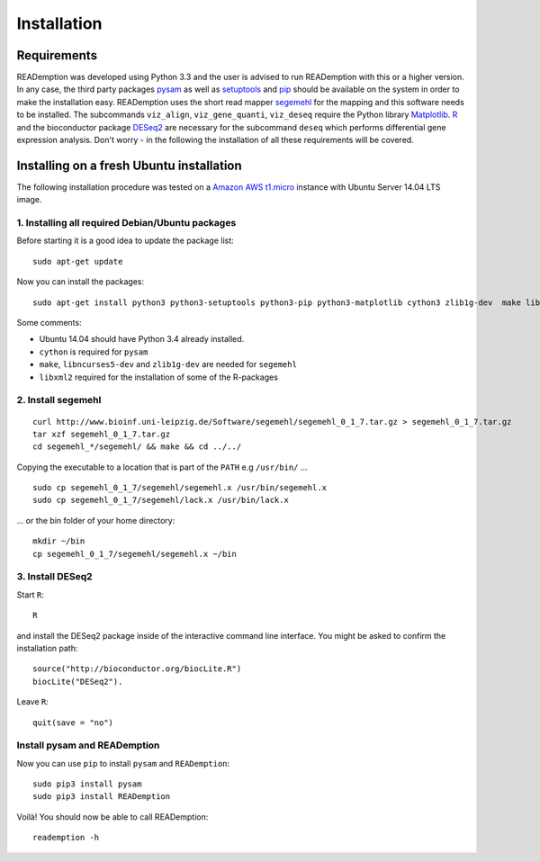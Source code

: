 Installation
============

Requirements
------------

READemption was developed using Python 3.3 and the user is advised to
run READemption with this or a higher version. In any case, the third
party packages `pysam <https://code.google.com/p/pysam>`_ as well as
`setuptools <https://pypi.python.org/pypi/setuptools>`_ and `pip
<http://www.pip-installer.org>`_ should be available on the system in
order to make the installation easy. READemption uses the short read
mapper `segemehl
<http://www.bioinf.uni-leipzig.de/Software/segemehl/>`_ for the
mapping and this software needs to be installed. The subcommands
``viz_align``, ``viz_gene_quanti``, ``viz_deseq`` require the Python
library `Matplotlib <http://matplotlib.org/>`_. `R
<http://www.r-project.org/>`_ and the bioconductor package `DESeq2
<http://bioconductor.org/packages/release/bioc/html/DESeq2.html>`_ are
necessary for the subcommand ``deseq`` which performs differential
gene expression analysis. Don't worry - in the following the
installation of all these requirements will be covered.

Installing on a fresh Ubuntu installation
-----------------------------------------

The following installation procedure was tested on a `Amazon AWS
t1.micro
<http://docs.aws.amazon.com/AWSEC2/latest/UserGuide/concepts_micro_instances.html>`_
instance with Ubuntu Server 14.04 LTS image.


1. Installing all required Debian/Ubuntu packages
~~~~~~~~~~~~~~~~~~~~~~~~~~~~~~~~~~~~~~~~~~~~~~~~~

Before starting it is a good idea to update the package list::

  sudo apt-get update

Now you can install the packages::

  sudo apt-get install python3 python3-setuptools python3-pip python3-matplotlib cython3 zlib1g-dev  make libncurses5-dev r-base libxml2-dev

Some comments:

- Ubuntu 14.04 should have Python 3.4 already installed.
- ``cython`` is required for ``pysam``
- ``make``, ``libncurses5-dev`` and ``zlib1g-dev`` are needed for ``segemehl``
- ``libxml2`` required for the installation of some of the R-packages

2. Install segemehl
~~~~~~~~~~~~~~~~~~~

::

  curl http://www.bioinf.uni-leipzig.de/Software/segemehl/segemehl_0_1_7.tar.gz > segemehl_0_1_7.tar.gz
  tar xzf segemehl_0_1_7.tar.gz
  cd segemehl_*/segemehl/ && make && cd ../../

Copying the executable to a location that is part of the ``PATH`` e.g
``/usr/bin/`` ...

::

  sudo cp segemehl_0_1_7/segemehl/segemehl.x /usr/bin/segemehl.x
  sudo cp segemehl_0_1_7/segemehl/lack.x /usr/bin/lack.x

... or the bin folder of your home directory::

  mkdir ~/bin
  cp segemehl_0_1_7/segemehl/segemehl.x ~/bin

3. Install DESeq2
~~~~~~~~~~~~~~~~~

Start ``R``::

  R


and install the DESeq2 package inside of the interactive command line
interface. You might be asked to confirm the installation path::

  source("http://bioconductor.org/biocLite.R")
  biocLite("DESeq2").

Leave ``R``::

  quit(save = "no")


Install pysam and READemption
~~~~~~~~~~~~~~~~~~~~~~~~~~~~~

Now you can use ``pip`` to install ``pysam`` and ``READemption``::

  sudo pip3 install pysam
  sudo pip3 install READemption

Voilà! You should now be able to call READemption::

  reademption -h

..
.. Global installation
.. -------------------
.. 
.. Installation in the home directory of the user
.. ----------------------------------------------
.. 
.. Installation in a pyvenv
.. ----------------------
